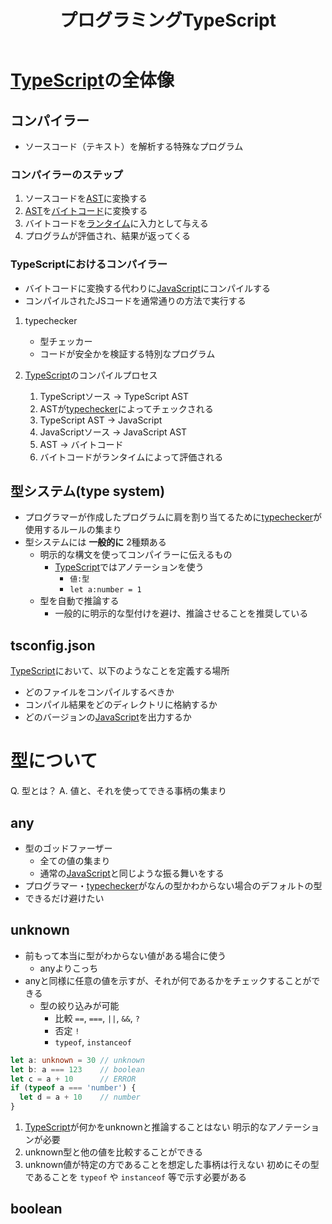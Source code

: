 :PROPERTIES:
:ID:       CD080ECE-173C-4319-8589-AED0727776CC
:ROAM_ALIASES: 鹿本
:END:
#+title: プログラミングTypeScript
#+filetags: :JavaScript:book:TypeScript:

* [[id:4617E0BC-DF84-42B1-96D3-3B94B7AF9145][TypeScript]]の全体像
** コンパイラー
- ソースコード（テキスト）を解析する特殊なプログラム

*** コンパイラーのステップ
1. ソースコードを[[id:80B081A1-636A-4961-BB19-5C6D83698DD2][AST]]に変換する
2. [[id:80B081A1-636A-4961-BB19-5C6D83698DD2][AST]]を[[id:B3FA789C-528F-4B6C-A1F1-0386ABCEF0E7][バイトコード]]に変換する
3. バイトコードを[[id:8B9BE26A-10B9-46FA-A4EE-9A13BA1E42C2][ランタイム]]に入力として与える
4. プログラムが評価され、結果が返ってくる

*** TypeScriptにおけるコンパイラー
- バイトコードに変換する代わりに[[id:15DD94FE-7358-4A6E-8A96-233C15DEA653][JavaScript]]にコンパイルする
- コンパイルされたJSコードを通常通りの方法で実行する

**** typechecker
:PROPERTIES:
:ID:       18AB4FBB-3EBE-4D81-A890-E097B8270574
:END:
- 型チェッカー
- コードが安全かを検証する特別なプログラム
  
**** [[id:4617E0BC-DF84-42B1-96D3-3B94B7AF9145][TypeScript]]のコンパイルプロセス
1. TypeScriptソース -> TypeScript AST
2. ASTが[[id:18AB4FBB-3EBE-4D81-A890-E097B8270574][typechecker]]によってチェックされる
3. TypeScript AST -> JavaScript
4. JavaScriptソース -> JavaScript AST
5. AST -> バイトコード
6. バイトコードがランタイムによって評価される

** 型システム(type system)
:PROPERTIES:
:ID:       E450A103-E578-40B4-A636-ECD2A36D2383
:END:
- プログラマーが作成したプログラムに肩を割り当てるために[[id:18AB4FBB-3EBE-4D81-A890-E097B8270574][typechecker]]が
  使用するルールの集まり
- 型システムには *一般的に* 2種類ある
  - 明示的な構文を使ってコンパイラーに伝えるもの
    - [[id:4617E0BC-DF84-42B1-96D3-3B94B7AF9145][TypeScript]]ではアノテーションを使う
      - ~値:型~
      - ~let a:number = 1~
  - 型を自動で推論する
    - 一般的に明示的な型付けを避け、推論させることを推奨している
** tsconfig.json
:PROPERTIES:
:ID:       4DB06FE9-1E2A-4A84-ACF8-95B5B786CD6C
:END:
[[id:4617E0BC-DF84-42B1-96D3-3B94B7AF9145][TypeScript]]において、以下のようなことを定義する場所
- どのファイルをコンパイルするべきか
- コンパイル結果をどのディレクトリに格納するか
- どのバージョンの[[id:15DD94FE-7358-4A6E-8A96-233C15DEA653][JavaScript]]を出力するか

* 型について
Q. 型とは？
A. 値と、それを使ってできる事柄の集まり

** any
- 型のゴッドファーザー
  - 全ての値の集まり
  - 通常の[[id:15DD94FE-7358-4A6E-8A96-233C15DEA653][JavaScript]]と同じような振る舞いをする
- プログラマー・[[id:18AB4FBB-3EBE-4D81-A890-E097B8270574][typechecker]]がなんの型かわからない場合のデフォルトの型
- できるだけ避けたい
** unknown
- 前もって本当に型がわからない値がある場合に使う
  - anyよりこっち
- anyと同様に任意の値を示すが、それが何であるかをチェックすることができる
  - 型の絞り込みが可能
    - 比較 ~==~, ~===~, ~||~, ~&&~, ~?~
    - 否定 ~!~
    - ~typeof~, ~instanceof~
#+begin_src typescript
let a: unknown = 30 // unknown
let b: a === 123    // boolean
let c = a + 10      // ERROR
if (typeof a === 'number') {
  let d = a + 10    // number
}
#+end_src

1. [[id:4617E0BC-DF84-42B1-96D3-3B94B7AF9145][TypeScript]]が何かをunknownと推論することはない
   明示的なアノテーションが必要
2. unknown型と他の値を比較することができる
3. unknown値が特定の方であることを想定した事柄は行えない
   初めにその型であることを ~typeof~ や ~instanceof~ 等で示す必要がある
** boolean
